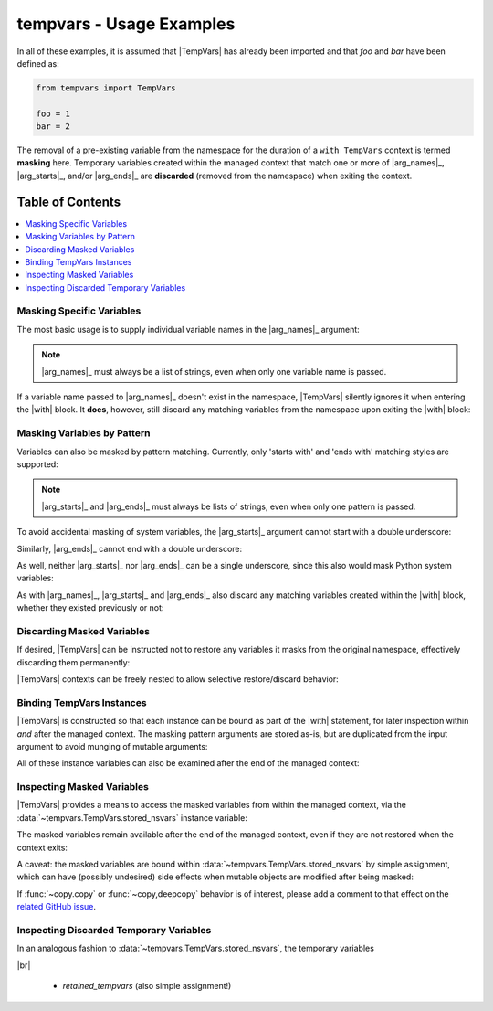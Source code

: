 .. Usage info main page for tempvars

tempvars - Usage Examples
=========================

In all of these examples, it is assumed that |TempVars|
has already been imported and that `foo` and `bar` have
been defined as:

.. code:: python

    from tempvars import TempVars

    foo = 1
    bar = 2

The removal of a pre-existing variable from the namespace for the
duration of a ``with TempVars`` context is termed **masking** here.
Temporary variables created within the managed context that match
one or more of |arg_names|_, |arg_starts|_, and/or |arg_ends|_ are
**discarded** (removed from the namespace) when exiting the context.


.. _usage_toc:

Table of Contents
~~~~~~~~~~~~~~~~~

.. contents::
    :local:
    :backlinks: top


Masking Specific Variables
--------------------------

The most basic usage is to supply individual variable names in the
|arg_names|_ argument:

.. doctest:: names_basic

    >>> with TempVars(names=['foo', 'bar']):
    ...     print('foo' in dir())
    ...     print('bar' in dir())
    ...
    False
    False
    >>> print(foo + bar)
    3

.. note::

    |arg_names|_ must always be a list of strings, even when
    only one variable name is passed.

If a variable name passed to |arg_names|_ doesn't exist in the namespace,
|TempVars| silently ignores it when entering the |with| block. It **does**,
however, still discard any matching variables from the namespace upon exiting
the |with| block:

.. doctest:: names_creatednew

    >>> with TempVars(names=['baz']):
    ...     print('foo' in dir())
    ...     print('bar' in dir())
    ...     print(2 * (foo + bar))
    ...     baz = 5
    ...     print(baz)
    ...
    True
    True
    6
    5
    >>> print(2 * (foo + bar))
    6
    >>> 'baz' in dir()
    False

Masking Variables by Pattern
----------------------------

Variables can also be masked by pattern matching. Currently,
only 'starts with' and 'ends with' matching styles are supported:

.. doctest:: starts_ends_basic

    >>> with TempVars(starts=['fo'], ends=['ar']):
    ...     print('foo' in dir())
    ...     print('bar' in dir())
    ...
    False
    False
    >>> print(foo + bar)
    3

.. note::

    |arg_starts|_ and |arg_ends|_ must always be lists of strings, even when
    only one pattern is passed.

To avoid accidental masking of system variables, the |arg_starts|_
argument cannot start with a double underscore:

.. doctest:: starts_no_dunder

    >>> try:
    ...     with TempVars(starts=['__foo']):
    ...         pass
    ... except ValueError:
    ...     print('Argument rejected')
    ...
    Argument rejected

Similarly, |arg_ends|_ cannot end with a double underscore:

.. doctest:: ends_no_dunder

    >>> try:
    ...     with TempVars(ends=['foo__']):
    ...         pass
    ... except ValueError:
    ...     print('Argument rejected')
    ...
    Argument rejected

As well, neither |arg_starts|_ nor |arg_ends|_ can be a single
underscore, since this also would mask Python system
variables:

.. doctest:: starts_ends_not_underscore

    >>> try:
    ...     with TempVars(starts=['_']):
    ...         pass
    ... except ValueError:
    ...     print('Argument rejected')
    ...
    Argument rejected

As with |arg_names|_, |arg_starts|_ and |arg_ends|_ also discard any
matching variables created within the |with| block, whether they existed
previously or not:

.. doctest:: starts_ends_creatednew

    >>> with TempVars(starts=['t_'], ends=['_t']):
    ...     t_foo = 6
    ...     bar_t = 7
    ...     print(t_foo * bar_t)
    ...
    42
    >>> 't_foo' in dir()
    False
    >>> 'bar_t' in dir()
    False


Discarding Masked Variables
---------------------------

If desired, |TempVars| can be instructed not to restore any variables
it masks from the original namespace, effectively discarding them
permanently:

.. doctest:: restore_one_false

    >>> with TempVars(names=['foo', 'bar'], restore=False):
    ...     pass
    ...
    >>> 'foo' in dir()
    False
    >>> 'bar' in dir()
    False

|TempVars| contexts can be freely nested to allow selective
restore/discard behavior:

.. doctest:: restore_mixed_nested

    >>> with TempVars(names=['foo'], restore=False):
    ...     with TempVars(names=['bar']):
    ...         foo = 3
    ...         bar = 5
    ...         print(foo * bar)
    ...     print(foo * bar)
    15
    6
    >>> print(bar)
    2
    >>> 'foo' in dir()
    False


Binding TempVars Instances
--------------------------

|TempVars| is constructed so that each instance can be bound as part
of the |with| statement, for later inspection within *and* after the
managed context. The masking pattern arguments are stored as-is,
but are duplicated from the input argument to avoid munging of
mutable arguments:

.. doctest:: basic_binding_demo

    >>> names_in = ['foo']
    >>> with TempVars(names=names_in, starts=['baz', 'quux'],
    ...               ends=['ar']) as tv:
    ...     print(tv.starts)
    ...     print(tv.ends)
    ...     print(tv.names)
    ...     print('foo' in dir())
    ...     print('bar' in dir())
    ['baz', 'quux']
    ['ar']
    ['foo']
    False
    False
    >>> names_in.append('quorz')
    >>> print(tv.names)
    ['foo']

All of these instance variables can also be examined after
the end of the managed context:

.. doctest:: examine_instance_vars_after

    >>> with TempVars(names=['foo', 'baz'], starts=['ba']) as tv:
    ...     pass
    >>> print(tv.names)
    ['foo', 'baz']
    >>> print(tv.starts)
    ['ba']


Inspecting Masked Variables
---------------------------

|TempVars| provides a means to access the masked variables from within
the managed context, via the :data:`~tempvars.TempVars.stored_nsvars`
instance variable:

.. doctest:: examine_nsvars

    >>> with TempVars(names=['foo']) as tv:
    ...     print(list(tv.stored_nsvars.keys()))
    ...     print(tv.stored_nsvars['foo'])
    ...     print('foo' in dir())
    ['foo']
    1
    False

The masked variables remain available after the end of the managed
context, even if they are not restored when the context exits:

.. doctest:: examine_nsvars

    >>> print(tv.stored_nsvars['foo'])
    1
    >>> baz = 5
    >>> with TempVars(names=['baz'], restore=False) as tv2:
    ...     pass
    >>> print('baz' in dir())
    False
    >>> print(tv2.stored_nsvars['baz'])
    5

A caveat: the masked variables are bound within
:data:`~tempvars.TempVars.stored_nsvars` by simple assignment,
which can have (possibly undesired) side effects when
mutable objects are modified after being masked:

.. doctest:: nsvars_mutable_munging

    >>> baz = [1, 2, 3]
    >>> with TempVars(names=['baz']) as tv:
    ...     tv.stored_nsvars['baz'].append(12)
    >>> print(baz)
    [1, 2, 3, 12]
    >>> baz.remove(2)
    >>> print(tv.stored_nsvars['baz'])
    [1, 3, 12]

If :func:`~copy.copy` or :func:`~copy,deepcopy` behavior is of interest,
please add a comment to that effect on the `related GitHub issue
<https://github.com/bskinn/tempvars/issues/20>`__.


Inspecting Discarded Temporary Variables
----------------------------------------

In an analogous fashion to :data:`~tempvars.TempVars.stored_nsvars`,
the temporary variables

|br|


 * `retained_tempvars` (also simple assignment!)

